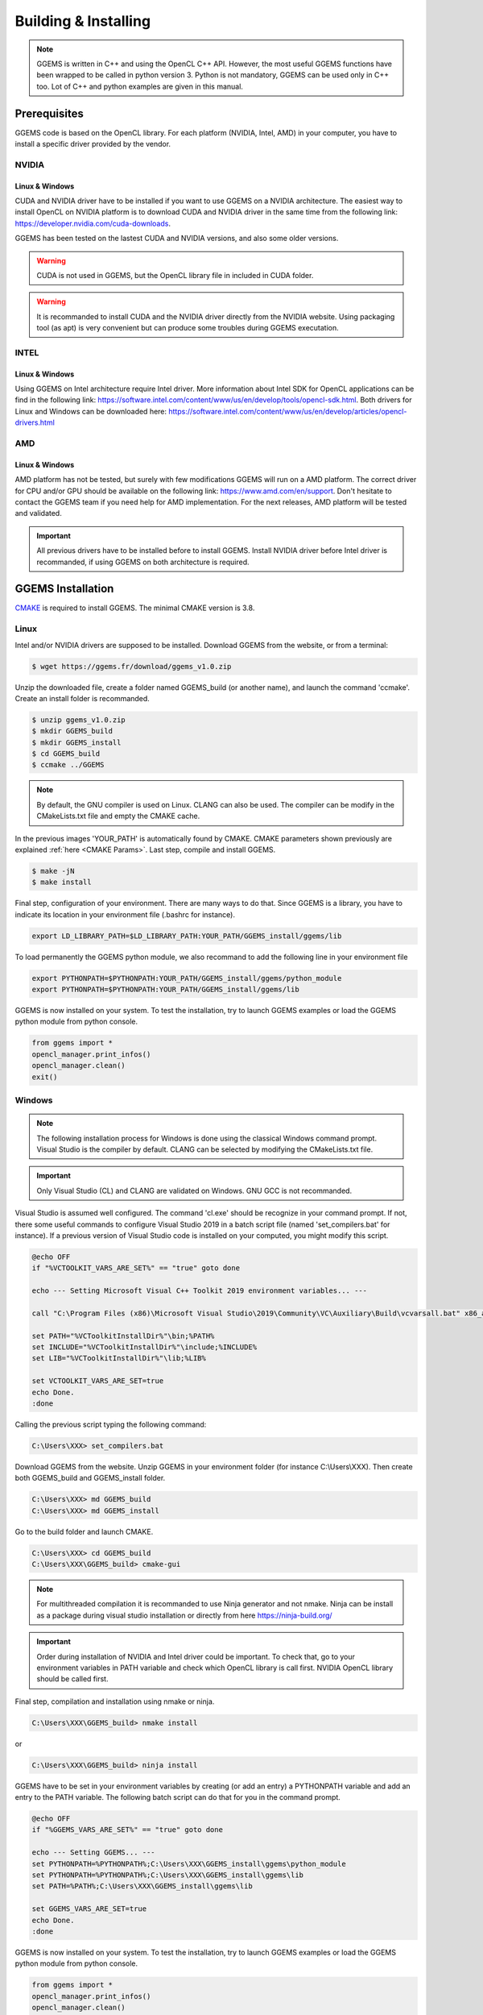 *********************
Building & Installing
*********************

.. NOTE::

  GGEMS is written in C++ and using the OpenCL C++ API. However, the most useful GGEMS functions have been wrapped to be called in python version 3. Python is not mandatory, GGEMS can be used only in C++ too. Lot of C++ and python examples are given in this manual.

Prerequisites
=============
GGEMS code is based on the OpenCL library. For each platform (NVIDIA, Intel, AMD) in your computer, you have to install a specific driver provided by the vendor.

NVIDIA
------
Linux & Windows
~~~~~~~~~~~~~~~
CUDA and NVIDIA driver have to be installed if you want to use GGEMS on a NVIDIA architecture. The easiest way to install OpenCL on NVIDIA platform is to download CUDA and NVIDIA driver in the same time from the following link: https://developer.nvidia.com/cuda-downloads.

GGEMS has been tested on the lastest CUDA and NVIDIA versions, and also some older versions.

.. WARNING::

  CUDA is not used in GGEMS, but the OpenCL library file in included in CUDA folder.

.. WARNING::

  It is recommanded to install CUDA and the NVIDIA driver directly from the NVIDIA website. Using packaging tool (as apt) is very convenient but can produce some troubles during GGEMS executation.

INTEL
-----
Linux & Windows
~~~~~~~~~~~~~~~
Using GGEMS on Intel architecture require Intel driver. More information about Intel SDK for OpenCL applications can be find in the following link: https://software.intel.com/content/www/us/en/develop/tools/opencl-sdk.html. Both drivers for Linux and Windows can be downloaded here: https://software.intel.com/content/www/us/en/develop/articles/opencl-drivers.html

AMD
---
Linux & Windows
~~~~~~~~~~~~~~~
AMD platform has not be tested, but surely with few modifications GGEMS will run on a AMD platform. The correct driver for CPU and/or GPU should be available on the following link: https://www.amd.com/en/support. Don't hesitate to contact the GGEMS team if you need help for AMD implementation. For the next releases, AMD platform will be tested and validated.

.. IMPORTANT::

  All previous drivers have to be installed before to install GGEMS. Install NVIDIA driver before Intel driver is recommanded, if using GGEMS on both architecture is required.

GGEMS Installation
==================
`CMAKE <https://cmake.org/>`_ is required to install GGEMS. The minimal CMAKE version is 3.8.

Linux
-----
Intel and/or NVIDIA drivers are supposed to be installed. Download GGEMS from the website, or from a terminal:

.. code-block:: console

  $ wget https://ggems.fr/download/ggems_v1.0.zip

Unzip the downloaded file, create a folder named GGEMS_build (or another name), and launch the command 'ccmake'. Create an install folder is recommanded.

.. code-block:: console

  $ unzip ggems_v1.0.zip
  $ mkdir GGEMS_build
  $ mkdir GGEMS_install
  $ cd GGEMS_build
  $ ccmake ../GGEMS

.. image:: ../images/cmake_linux_1.png
  :width: 700
  :align: center

.. image:: ../images/cmake_linux_2.png
  :width: 700
  :align: center

.. NOTE::

  By default, the GNU compiler is used on Linux. CLANG can also be used. The compiler can be modify in the CMakeLists.txt file and empty the CMAKE cache.

In the previous images 'YOUR_PATH' is automatically found by CMAKE. CMAKE parameters shown previously are explained :ref:`here <CMAKE Params>`. Last step, compile and install GGEMS.

.. code-block:: console

  $ make -jN
  $ make install

Final step, configuration of your environment. There are many ways to do that. Since GGEMS is a library, you have to indicate its location in your environment file (.bashrc for instance).

.. code-block:: bash

  export LD_LIBRARY_PATH=$LD_LIBRARY_PATH:YOUR_PATH/GGEMS_install/ggems/lib

To load permanently the GGEMS python module, we also recommand to add the following line in your environment file

.. code-block:: bash

  export PYTHONPATH=$PYTHONPATH:YOUR_PATH/GGEMS_install/ggems/python_module
  export PYTHONPATH=$PYTHONPATH:YOUR_PATH/GGEMS_install/ggems/lib

GGEMS is now installed on your system. To test the installation, try to launch GGEMS examples or load the GGEMS python module from python console.

.. code-block:: python

  from ggems import *
  opencl_manager.print_infos()
  opencl_manager.clean()
  exit()

Windows
-------

.. NOTE::

  The following installation process for Windows is done using the classical Windows command prompt. Visual Studio is the compiler by default. CLANG can be selected by modifying the CMakeLists.txt file.

.. IMPORTANT::

  Only Visual Studio (CL) and CLANG are validated on Windows. GNU GCC is not recommanded.

Visual Studio is assumed well configured. The command 'cl.exe' should be recognize in your command prompt. If not, there some useful commands to configure Visual Studio 2019 in a batch script file (named 'set_compilers.bat' for instance). If a previous version of Visual Studio code is installed on your computed, you might modify this script.

.. code-block:: batch

  @echo OFF
  if "%VCTOOLKIT_VARS_ARE_SET%" == "true" goto done

  echo --- Setting Microsoft Visual C++ Toolkit 2019 environment variables... ---

  call "C:\Program Files (x86)\Microsoft Visual Studio\2019\Community\VC\Auxiliary\Build\vcvarsall.bat" x86_amd64

  set PATH="%VCToolkitInstallDir%"\bin;%PATH%
  set INCLUDE="%VCToolkitInstallDir%"\include;%INCLUDE%
  set LIB="%VCToolkitInstallDir%"\lib;%LIB%

  set VCTOOLKIT_VARS_ARE_SET=true
  echo Done.
  :done

Calling the previous script typing the following command:

.. code-block:: console

  C:\Users\XXX> set_compilers.bat

Download GGEMS from the website. Unzip GGEMS in your environment folder (for instance C:\\Users\\XXX). Then create both GGEMS_build and GGEMS_install folder.

.. code-block:: console

  C:\Users\XXX> md GGEMS_build
  C:\Users\XXX> md GGEMS_install

Go to the build folder and launch CMAKE.

.. code-block:: console

  C:\Users\XXX> cd GGEMS_build
  C:\Users\XXX\GGEMS_build> cmake-gui

.. image:: ../images/cmake_win_1.png
  :width: 700
  :align: center

.. image:: ../images/cmake_win_2.png
  :width: 700
  :align: center

.. NOTE::

  For multithreaded compilation it is recommanded to use Ninja generator and not nmake. Ninja can be install as a package during visual studio installation or directly from here https://ninja-build.org/

.. IMPORTANT::

  Order during installation of NVIDIA and Intel driver could be important. To check that, go to your environment variables in PATH variable and check which OpenCL library is call first. NVIDIA OpenCL library should be called first.

Final step, compilation and installation using nmake or ninja.

.. code-block:: console

  C:\Users\XXX\GGEMS_build> nmake install

or 

.. code-block:: console

  C:\Users\XXX\GGEMS_build> ninja install

GGEMS have to be set in your environment variables by creating (or add an entry) a PYTHONPATH variable and add an entry to the PATH variable. The following batch script can do that for you in the command prompt.

.. code-block:: batch

  @echo OFF
  if "%GGEMS_VARS_ARE_SET%" == "true" goto done

  echo --- Setting GGEMS... ---
  set PYTHONPATH=%PYTHONPATH%;C:\Users\XXX\GGEMS_install\ggems\python_module
  set PYTHONPATH=%PYTHONPATH%;C:\Users\XXX\GGEMS_install\ggems\lib
  set PATH=%PATH%;C:\Users\XXX\GGEMS_install\ggems\lib

  set GGEMS_VARS_ARE_SET=true
  echo Done.
  :done

GGEMS is now installed on your system. To test the installation, try to launch GGEMS examples or load the GGEMS python module from python console.

.. code-block:: python

  from ggems import *
  opencl_manager.print_infos()
  opencl_manager.clean()
  exit()

.. _CMAKE Params:

CMAKE Parameters
----------------
BUILD_EXAMPLES
~~~~~~~~~~~~~~
By default this option is set to ON. During the installation all C++ executables are copied to the respective example folder.

CMAKE_INSTALL_PREFIX
~~~~~~~~~~~~~~~~~~~~
Path to your installation folder

DOSIMETRY_DOUBLE_PRECISION
~~~~~~~~~~~~~~~~~~~~~~~~~~
By default this option is set to ON. For dosimetry the computation are in double float precision.

GGEMS_PATH
~~~~~~~~~~
Path found automatically by CMAKE. It corresponds to GGEMS source folder.

MAXIMUM_PARTICLES
~~~~~~~~~~~~~~~~~
By default the batch of maximum particles simulated by GGEMS is 1048576. This number can be higher depending on your graphic cards.

OPENCL_CACHE_KERNEL_COMPILATION
~~~~~~~~~~~~~~~~~~~~~~~~~~~~~~~
By default this option is set to ON. It means the compiled OpenCL kernels are stored in the cache folder during the compilation process. It's recommanded to set this option to OFF, if you want modify code inside an OpenCL kernel and delete the OpenCL cache too.

OPENCL_KERNEL_PATH
~~~~~~~~~~~~~~~~~~
Path to GGEMS OpenCL kernels. This path is automatically found by CMAKE.

PYTHON_MODULE_PATH
~~~~~~~~~~~~~~~~~~
Path to GGEMS python module. This path is automatically found by CMAKE.